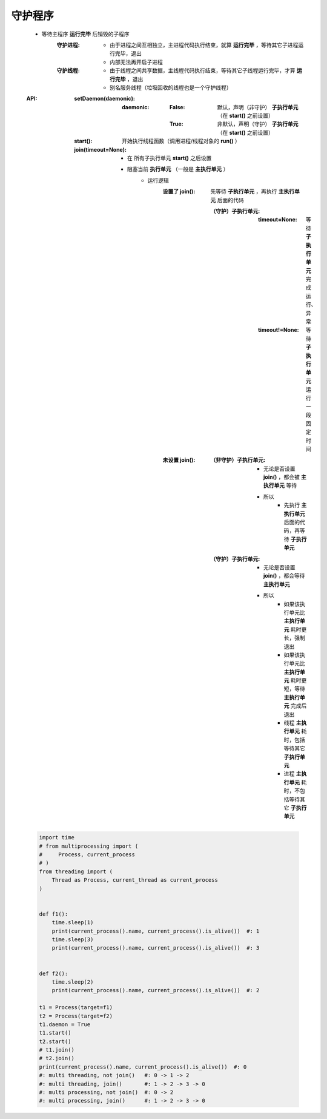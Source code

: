 守护程序
=======
    - 等待主程序 **运行完毕** 后销毁的子程序
        :守护进程:
            - 由于进程之间互相独立，主进程代码执行结束，就算 **运行完毕** ，等待其它子进程运行完毕，退出
            - 内部无法再开启子进程
        :守护线程:
            - 由于线程之间共享数据，主线程代码执行结束，等待其它子线程运行完毕，才算 **运行完毕** ，退出
            - 别名服务线程（垃圾回收的线程也是一个守护线程）
    :API:
        :setDaemon(daemonic):
            :daemonic:
                :False: 默认，声明（非守护） **子执行单元** （在 **start()** 之前设置）
                :True:  非默认，声明（守护） **子执行单元** （在 **start()** 之前设置）
        :start():         开始执行线程函数（调用进程/线程对象的 **run()** ）
        :join(timeout=None):
            - 在 ``所有子执行单元`` **start()** 之后设置
            - 阻塞当前 **执行单元** （一般是 **主执行单元** ）
                - 运行逻辑
                    :设置了 join(): 先等待 **子执行单元** ，再执行 **主执行单元** 后面的代码

                        :（守护）子执行单元:
                            :timeout=None:  等待 **子执行单元** 完成运行、异常
                            :timeout!=None: 等待 **子执行单元** 运行一段固定时间
                    :未设置 join():
                        :（非守护）子执行单元:
                            - 无论是否设置 **join()** ，都会被 **主执行单元** 等待
                            - 所以
                                - 先执行 **主执行单元** 后面的代码，再等待 **子执行单元**
                        :（守护）子执行单元:
                            - 无论是否设置 **join()** ，都会等待 **主执行单元**
                            - 所以
                                - 如果该执行单元比 **主执行单元** 耗时更长，强制退出
                                - 如果该执行单元比 **主执行单元** 耗时更短，等待 **主执行单元** 完成后退出
                                - 线程 **主执行单元** 耗时，包括等待其它 **子执行单元**
                                - 进程 **主执行单元** 耗时，不包括等待其它 **子执行单元**
    .. code-block:: python

        import time
        # from multiprocessing import (
        #     Process, current_process
        # )
        from threading import (
            Thread as Process, current_thread as current_process
        )


        def f1():
            time.sleep(1)
            print(current_process().name, current_process().is_alive())  #: 1
            time.sleep(3)
            print(current_process().name, current_process().is_alive())  #: 3


        def f2():
            time.sleep(2)
            print(current_process().name, current_process().is_alive())  #: 2

        t1 = Process(target=f1)
        t2 = Process(target=f2)
        t1.daemon = True
        t1.start()
        t2.start()
        # t1.join()
        # t2.join()
        print(current_process().name, current_process().is_alive())  #: 0
        #: multi threading, not join()   #: 0 -> 1 -> 2
        #: multi threading, join()       #: 1 -> 2 -> 3 -> 0
        #: multi processing, not join()  #: 0 -> 2
        #: multi processing, join()      #: 1 -> 2 -> 3 -> 0
